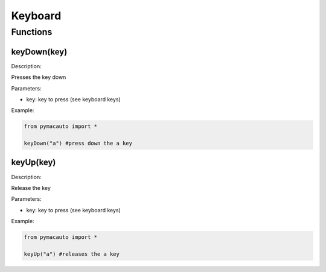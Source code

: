 Keyboard
=====

Functions
----------------

keyDown(key)
"""""""""

Description:  

Presses the key down

Parameters:  

* key: key to press (see keyboard keys)

Example:

.. code:: python

  from pymacauto import *

  keyDown("a") #press down the a key

keyUp(key)
"""""""""

Description:  

Release the key

Parameters:  

* key: key to press (see keyboard keys)

Example:

.. code:: python

  from pymacauto import *

  keyUp("a") #releases the a key
